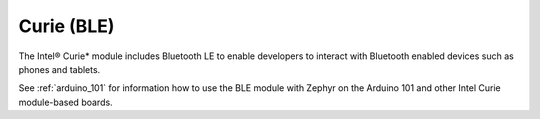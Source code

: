 .. _curie_ble:

Curie (BLE)
###########

The Intel® Curie* module includes Bluetooth LE to enable developers to interact with
Bluetooth enabled devices such as phones and tablets.

See :ref:`arduino_101` for information how to use the BLE module with Zephyr on the Arduino
101 and other Intel Curie module-based boards.

